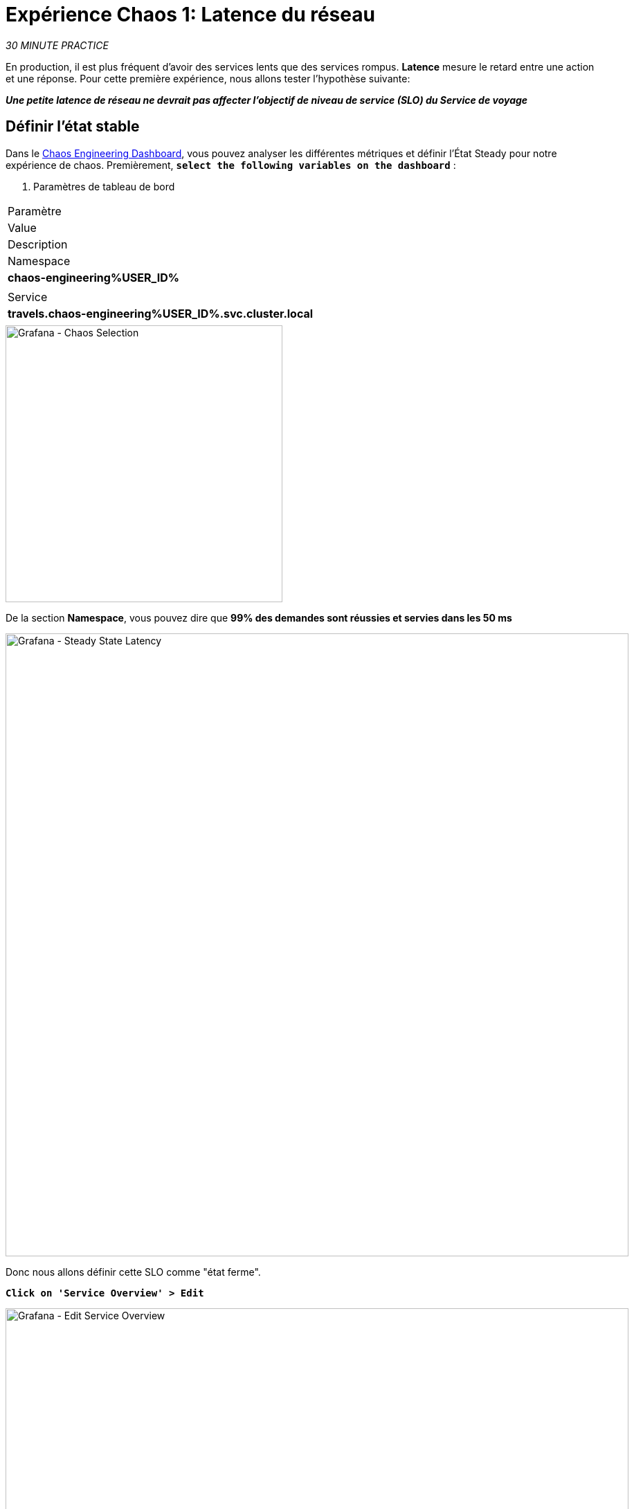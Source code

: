 :markup-in-source: verbatim,attributes,quotes
:CHE_URL: http://codeready-workspaces.%APPS_HOSTNAME_SUFFIX%
:USER_ID: %USER_ID%
:OPENSHIFT_PASSWORD: %OPENSHIFT_PASSWORD%
:OPENSHIFT_CONSOLE_URL: https://console-openshift-console.%APPS_HOSTNAME_SUFFIX%/topology/ns/chaos-engineering{USER_ID}/graph
:APPS_HOSTNAME_SUFFIX: %APPS_HOSTNAME_SUFFIX%
:KIALI_URL: https://kiali-istio-system.%APPS_HOSTNAME_SUFFIX%
:GRAFANA_URL: https://grafana-istio-system.%APPS_HOSTNAME_SUFFIX%
:GITOPS_URL: https://argocd-server-argocd.%APPS_HOSTNAME_SUFFIX%

= Expérience Chaos 1: Latence du réseau

_30 MINUTE PRACTICE_

En production, il est plus fréquent d'avoir des services lents que des services rompus. **Latence** mesure le retard entre une action et une réponse. Pour cette première expérience, nous allons tester l'hypothèse suivante:

_**Une petite latence de réseau ne devrait pas affecter l'objectif de niveau de service (SLO) du Service de voyage**_

== Définir l'état stable


Dans le {GRAFANA_URL}[Chaos Engineering Dashboard, role='params-link'], vous pouvez analyser les différentes métriques et définir l'État Steady pour notre expérience de chaos.
Premièrement, `*select the following variables on the dashboard*` :

. Paramètres de tableau de bord
[%header,cols=3*]
|====
|Paramètre
|Value
|Description

|Namespace
|**chaos-engineering{USER_ID}**
|

|Service
|**travels.chaos-engineering{USER_ID}.svc.cluster.local**
|

|====

image::grafana-chaos-selection.png[Grafana - Chaos Selection,400]

De la section **Namespace**, vous pouvez dire que **99% des demandes sont réussies et servies dans les 50 ms**

image::grafana-steady-state-latency.png[Grafana - Steady State Latency,900]

Donc nous allons définir cette SLO comme "état ferme".

`*Click on 'Service Overview' > Edit*`

image::grafana-edit-service-overview.png[Grafana - Edit Service Overview,900]

Puis, `*click on 'Visualization Settings' icon on the left hand sidebar, scroll down to find the 'P99 Latency (Value #D)' rule and enter the following information for Thresholds*`

Réglages des seuils de latence P99
[%header,cols=3*]
|====
|Paramètre
|Value
|Description

|
|**50,100**
|

|Color Mode
|**Cell**
|

|Colors
|**Green/Yellow/Red** (cliquez sur le bouton 'invert' si nécessaire)
|

|====

image::grafana-p99-latency-threholds.png[Grafana - P99 Latency Threholds,700]

`*Scroll down again and to find the 'Success Rate (Value #E)' rule and enter the following information for Thresholds*`

. Success Rate Thresholds Paramètres
[%header,cols=3*]
|====
|Paramètre
| Valeur
|Description

|
|**0.95,0.99**
|

|Color Mode
|**Cell**
|

|Colors
|**Red/Yellow/Green** (cliquez sur le bouton 'invert' si nécessaire)
|

|====

image::grafana-success-rate-threholds.png[Grafana - Sucess Rate Threholds,700]

Une fois terminé, vous devriez avoir le résultat suivant (tout vert).

image::grafana-service-overview-configured.png[Grafana - Service Overview Configured,700]

`*Click on the 'Disk' icon to save and go back to the Dashboard.*`

== Exécutez l'expérience Chaos

Dans le {KIALI_URL}[Kiali Console^, role='params-link'], de la vue **'Graph'**, `*right-click on the 'discounts' service (triangle symbol) and select 'Details'*`

image::kiali-right-click-service.png[Kiali - Right Click Service,600]

Vous serez redirigé vers la page Détails du service.

`*Click on the 'Actions' > 'Fault Injection'*`

image::kiali-add-fault-injection.png[Kiali - Add Fault Injection,900]

`*Add HTTP Delay by entering the following settings:*`

. Paramètres de retard HTTP
[%header,cols=3*]
|====
|Paramètre
|Value
|Description

|Add HTTP Delay
|**Enabled**
|

| Pourcentage de retard
|**5**
|

|Fixed Reporté
|**1s**
|

|===

image::kiali-configure-latency.png[Kiali - Configure Latency,400]

`*Click on the 'Update' button*`.

**5% du trafic du service des « comptes » a maintenant 1 seconde de retard. **

== Analyser le résultat Chaos

Voyons maintenant l'impact de l'application.

Dans le {GRAFANA_URL}[Chaos Engineering Dashboard], vous pouvez voir le résultat de l'expérience de chaos.

image::grafana-latency-fault-overview.png[Grafana - Latency Fault Overview,900]

Depuis le panel **'Service Aperçu'** ou **'Request Durée'** pour le service 'voyages', vous pouvez dire ce qui suit sur la petite latence réseau basée sur notre hypothèse:

- il n'y a pas d'impact sur le taux de réussite des demandes globales (100%)
- il y a un impact énorme sur la performance de l'application.

En effet, seulement 1 seconde de retard sur 5% du trafic d'un service à charge induit **une propagation de latence de ~2 secondes dans l'ensemble du système**.

image::grafana-latency-fault-details.png[Grafana - Latency Fault Details,900]

En conclusion, vous pouvez dire **l'application n'est pas résiliente à une petite latence réseau**. Pour réduire ou réparer ce phénomène, vous pouvez configurer l'autoscaling ou mettre en place un mécanisme de cache dans les différents services des applications.

== Améliorer la résilience

Pour contenir cette propagation de latence, vous allez appliquer le modèle *Retry* à tous les services appelant les services différés.

Les entrées peuvent améliorer la résilience de l'application contre des problèmes transscientifiques comme un service ou un réseau temporairement surchargé comme nous simulons dans notre expérience.

Au lieu de manquer directement ou d'attendre trop longtemps, nous pourrions réessayer N nombre de fois pour obtenir la sortie souhaitée avec le temps de réponse souhaité avant de considérer comme échoué.

`*Configure the Retry pattern for the following services*`

[tabs]
====
cars::
+
--
Dans le {KIALI_URL}[Kiali Console^, role='params-link'], de la vue **'Services**, `*click on the 'cars' service > 'Actions' > 'Request Timeouts'*`

`*Add HTTP Retry by entering the following settings:*`

. Réglages de rentrée HTTP
[%header,cols=3*]
|====
|Paramètre
|Value
|Description

|Add HTTP Retry
|**Enabled**
|

|Attempts
|**5**
|

|P Essayez le timeout
|**20ms**
|

|====

image::kiali-configure-latency-retry.png[Kiali - Configure Latency Retry,400]

`*Click on the 'Update' button*`.
--

flights::
+
--
Dans le {KIALI_URL}[Kiali Console^, role='params-link'], de la vue **'Services**, `*click on the 'flights' service > 'Actions' > 'Request Timeouts'*`

`*Add HTTP Retry by entering the following settings:*`

. Réglages de rentrée HTTP
[%header,cols=3*]
|====
|Paramètre
|Value
|Description

|Add HTTP Retry
|**Enabled**
|

|Tents
|**5**
|

|Per Essayez le timeout
|**20ms**
|

|====

image::kiali-configure-latency-retry.png[Kiali - Configure Latency Retry,400]

`*Click on the 'Update' button*`.
--

hotels::
+
--
Dans le {KIALI_URL}[Kiali Console^, role='params-link'], de la vue **'Services**, `*click on the 'hotels' service > 'Actions' > 'Request Timeouts'*`

`*Add HTTP Retry by entering the following settings:*`

. Réglages de rentrée HTTP
[%header,cols=3*]
|====
|Paramètre
| Valeur
|Description

|Add HTTP Retry
|**Enabled**
|

| Tentatives
|**5**
|

|per Essayez le timeout
|**20ms**
|

|====

image::kiali-configure-latency-retry.png[Kiali - Configure Latency Retry,400]

`*Click on the 'Update' button*`.
--

insurances::
+
--
Dans le {KIALI_URL}[Kiali Console^, role='params-link'], de la vue **'Services**, `*click on the 'insurances' service > 'Actions' > 'Request Timeouts'*`

`*Add HTTP Retry by entering the following settings:*`

. Réglages de rentrée HTTP
[%header,cols=3*]
|====
|Paramètre
|Value
|Description

|Add HTTP Retry
|**Enabled**
|

|Attempts
|**5**
|

|P Essayez le timeout
|**20ms**
|

|====

image::kiali-configure-latency-retry.png[Kiali - Configure Latency Retry,400]

`*Click on the 'Update' button*`.
--
====

== Valider l'amélioration

Retour dans le {GRAFANA_URL}[Chaos Engineering Dashboard], vous pouvez dire que nous parvenons à contenir la propagation de latence de **ne dépassant pas 100 ms en général** en utilisant le modèle Retry tandis que le service 'discounts' a toujours le problème de latence 1s.

image::grafana-latency-contained-overview.png[Grafana - Latency Contained Overview,900]

Vous pouvez voir plus de détails sur le panneau 'Request Durée' pour le service 'voyages'

image::grafana-latency-contained-details.png[Grafana - Latency Contained Details,900]

== Retourner l'expérience Chaos

Il n'y a rien de plus simple que de retourner toutes les configurations que vous avez faites pendant ce laboratoire avec Argo CD.

Dans {GITOPS_URL}[Argo CD^, role='params-link'], `*click on 'Sync > Synchronize'*`.

image::argocd-rollback-sync.png[Argo CD - Sync Application, 900]

Enfin, dans le {GRAFANA_URL}[Chaos Engineering Dashboard], `*please check the application is back in the steady state*`.

image::grafana-steady-state.png[Grafana - Steady State,700]